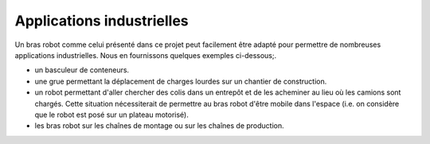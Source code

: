 Applications industrielles
==========================


Un bras robot comme celui présenté dans ce projet peut facilement être adapté pour permettre de nombreuses applications industrielles. Nous en fournissons quelques exemples ci-dessous;.


- un basculeur de conteneurs.

- une grue permettant la déplacement de charges lourdes sur un chantier de construction. 

- un robot permettant d'aller chercher des colis dans un entrepôt et de les acheminer au lieu où les camions sont chargés. Cette situation nécessiterait de permettre au bras robot d'être mobile dans l'espace (i.e. on considère que le robot est posé sur un plateau motorisé).

- les bras robot sur les chaînes de montage ou sur les chaînes de production.

